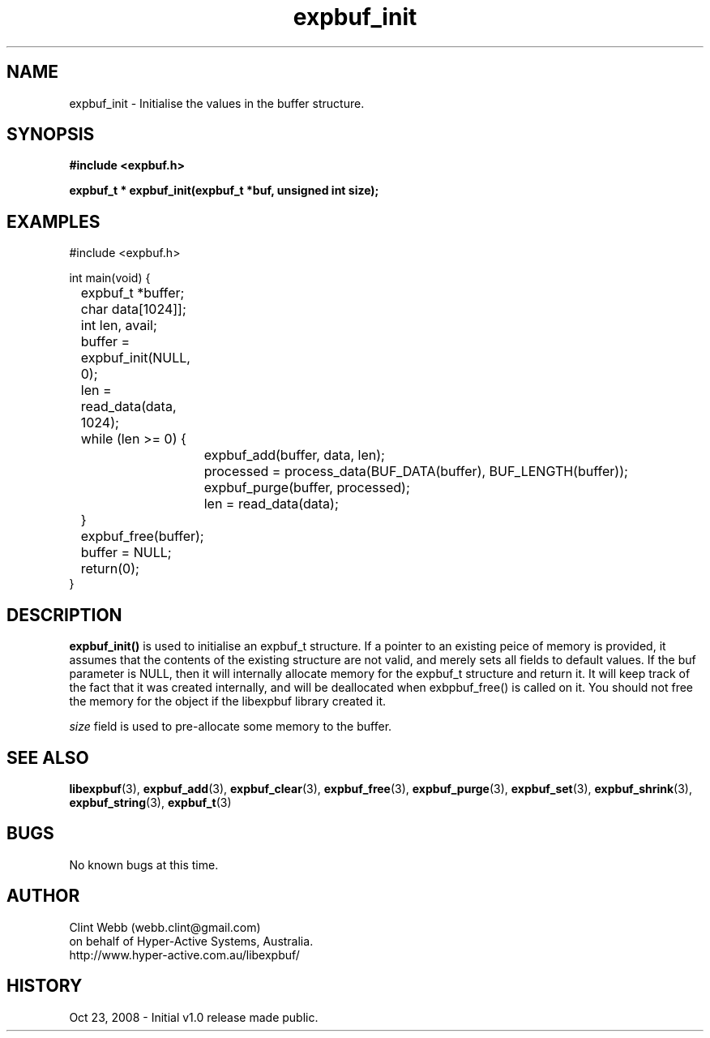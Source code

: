 .\" man page for libexpbuf
.\" Contact dev@hyper-active.com.au to correct errors or omissions. 
.TH expbuf_init 3 "23 October 2008" "1.0" "libexpbuf - Library for a simple Expanding Buffer."
.SH NAME
expbuf_init \- Initialise the values in the buffer structure.
.SH SYNOPSIS
.B #include <expbuf.h>
.sp
.B expbuf_t * expbuf_init(expbuf_t *buf, unsigned int size);
.br
.SH EXAMPLES
#include <expbuf.h>
.sp
int main(void) {
.br
	expbuf_t *buffer;
.br
	char data[1024]];
.br
	int len, avail;
.sp
	buffer = expbuf_init(NULL, 0);
.br
	len = read_data(data, 1024);
.br
	while (len >= 0) {
.br
		expbuf_add(buffer, data, len);
.br
		processed = process_data(BUF_DATA(buffer), BUF_LENGTH(buffer));
.br
		expbuf_purge(buffer, processed);
.br
		len = read_data(data);
.br
	}
.br
	expbuf_free(buffer);
.br
	buffer = NULL;
.br
	return(0);
.br
}
.SH DESCRIPTION
.B expbuf_init()
is used to initialise an expbuf_t structure.  If a pointer to an existing peice of memory is provided, it assumes that 
the contents of the existing structure are not valid, and merely sets all fields to default values.  If the buf parameter is NULL,
then it will internally allocate memory for the expbuf_t structure and return it.  It will keep track of the fact that it was created internally, and will be deallocated when exbpbuf_free() is called on it.   You should not free the memory for the object if the libexpbuf library created it.
.sp The
.I size
field is used to pre-allocate some memory to the buffer.  
.SH SEE ALSO
.BR libexpbuf (3),
.BR expbuf_add (3),
.BR expbuf_clear (3),
.BR expbuf_free (3),
.BR expbuf_purge (3),
.BR expbuf_set (3),
.BR expbuf_shrink (3),
.BR expbuf_string (3),
.BR expbuf_t (3)
.SH BUGS
No known bugs at this time. 
.SH AUTHOR
.nf
Clint Webb (webb.clint@gmail.com)
on behalf of Hyper-Active Systems, Australia.
.br
http://www.hyper-active.com.au/libexpbuf/
.fi
.SH HISTORY
Oct 23, 2008 \- Initial v1.0 release made public.
